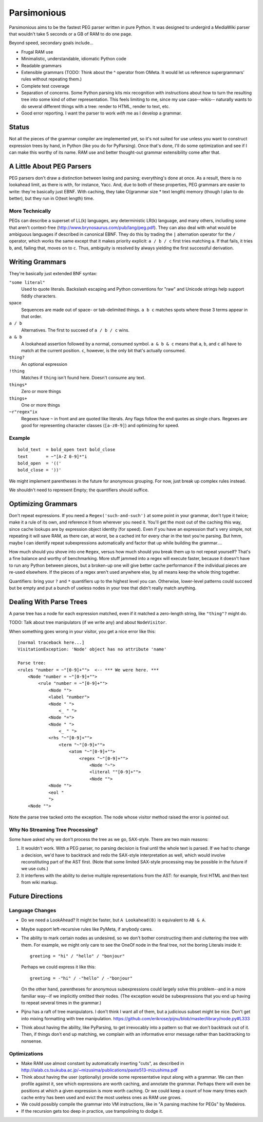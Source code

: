 ============
Parsimonious
============

Parsimonious aims to be the fastest PEG parser written in pure Python. It was
designed to undergird a MediaWiki parser that wouldn't take 5 seconds or a GB
of RAM to do one page.

Beyond speed, secondary goals include...

* Frugal RAM use
* Minimalistic, understandable, idiomatic Python code
* Readable grammars
* Extensible grammars (TODO: Think about the ^ operator from OMeta. It would
  let us reference supergrammars' rules without repeating them.)
* Complete test coverage
* Separation of concerns. Some Python parsing kits mix recognition with
  instructions about how to turn the resulting tree into some kind of other
  representation. This feels limiting to me, since my use case--wikis--
  naturally wants to do several different things with a tree:
  render to HTML, render to text, etc.
* Good error reporting. I want the parser to work *with* me as I develop a
  grammar.

Status
======

Not all the pieces of the grammar compiler are implemented yet, so it's not
suited for use unless you want to construct expression trees by hand, in Python
(like you do for PyParsing). Once that's done, I'll do some optimization and
see if I can make this worthy of its name. RAM use and better thought-out
grammar extensibility come after that.


A Little About PEG Parsers
==========================

PEG parsers don't draw a distinction between lexing and parsing; everything's
done at once. As a result, there is no lookahead limit, as there is with, for
instance, Yacc. And, due to both of these properties, PEG grammars are easier
to write: they're basically just EBNF. With caching, they take O(grammar size *
text length) memory (though I plan to do better), but they run in O(text
length) time.

More Technically
----------------

PEGs can describe a superset of LL(k) languages, any deterministic LR(k)
language, and many others, including some that aren't context-free
(http://www.brynosaurus.com/pub/lang/peg.pdf). They can also deal with what
would be ambiguous languages if described in canonical EBNF. They do this by
trading the ``|`` alternation operator for the ``/`` operator, which works the
same except that it makes priority explicit: ``a / b / c`` first tries matching
``a``. If that fails, it tries ``b``, and, failing that, moves on to ``c``.
Thus, ambiguity is resolved by always yielding the first successful derivation.


Writing Grammars
================

They're basically just extended BNF syntax:

``"some literal"``
  Used to quote literals. Backslash escaping and Python conventions for "raw"
  and Unicode strings help support fiddly characters.
space
  Sequences are made out of space- or tab-delimited things. ``a b c`` matches
  spots where those 3 terms appear in that order.
``a / b``
  Alternatives. The first to succeed of ``a / b / c`` wins.
``a & b``
  A lookahead assertion followed by a normal, consumed symbol. ``a & b & c``
  means that ``a``, ``b``, and ``c`` all have to match at the current position.
  ``c``, however, is the only bit that's actually consumed.
``thing?``
  An optional expression
``!thing``
  Matches if ``thing`` isn't found here. Doesn't consume any text.
``things*``
  Zero or more things
``things+``
  One or more things
``~r"regex"ix``
  Regexes have ``~`` in front and are quoted like literals. Any flags follow
  the end quotes as single chars. Regexes are good for representing character
  classes (``[a-z0-9]``) and optimizing for speed.

Example
-------

::

  bold_text  = bold_open text bold_close
  text       = ~"[A-Z 0-9]*"i
  bold_open  = '(('
  bold_close = '))'

We might implement parentheses in the future for anonymous grouping. For now,
just break up complex rules instead.

We shouldn't need to represent Empty; the quantifiers should suffice.


Optimizing Grammars
===================

Don't repeat expressions. If you need a ``Regex('such-and-such')`` at some
point in your grammar, don't type it twice; make it a rule of its own, and
reference it from wherever you need it. You'll get the most out of the caching
this way, since cache lookups are by expression object identity (for speed).
Even if you have an expression that's very simple, not repeating it will save
RAM, as there can, at worst, be a cached int for every char in the text you're
parsing. But hmm, maybe I can identify repeat subexpressions automatically and
factor that up while building the grammar....

How much should you shove into one ``Regex``, versus how much should you break
them up to not repeat yourself? That's a fine balance and worthy of
benchmarking. More stuff jammed into a regex will execute faster, because it
doesn't have to run any Python between pieces, but a broken-up one will give
better cache performance if the individual pieces are re-used elsewhere. If the
pieces of a regex aren't used anywhere else, by all means keep the whole thing
together.

Quantifiers: bring your ``?`` and ``*`` quantifiers up to the highest level you
can. Otherwise, lower-level patterns could succeed but be empty and put a bunch
of useless nodes in your tree that didn't really match anything.


Dealing With Parse Trees
========================

A parse tree has a node for each expression matched, even if it matched a
zero-length string, like ``"thing"?`` might do.

TODO: Talk about tree manipulators (if we write any) and about ``NodeVisitor``.

When something goes wrong in your visitor, you get a nice error like this::

    [normal traceback here...]
    VisitationException: 'Node' object has no attribute 'name'

    Parse tree:
    <rules "number = ~"[0-9]+"">  <-- *** We were here. ***
        <Node "number = ~"[0-9]+"">
            <rule "number = ~"[0-9]+"">
                <Node "">
                <label "number">
                <Node " ">
                    <_ " ">
                <Node "=">
                <Node " ">
                    <_ " ">
                <rhs "~"[0-9]+"">
                    <term "~"[0-9]+"">
                        <atom "~"[0-9]+"">
                            <regex "~"[0-9]+"">
                                <Node "~">
                                <literal ""[0-9]+"">
                                <Node "">
                <Node "">
                <eol "
                ">
        <Node "">

Note the parse tree tacked onto the exception. The node whose visitor method
raised the error is pointed out.

Why No Streaming Tree Processing?
---------------------------------

Some have asked why we don't process the tree as we go, SAX-style. There are
two main reasons:

1. It wouldn't work. With a PEG parser, no parsing decision is final until the
   whole text is parsed. If we had to change a decision, we'd have to backtrack
   and redo the SAX-style interpretation as well, which would involve
   reconstituting part of the AST first. (Note that some limited SAX-style
   processing may be possible in the future if we use cuts.)

2. It interferes with the ability to derive multiple representations from the
   AST: for example, first HTML and then text from wiki markup.


Future Directions
=================

Language Changes
----------------

* Do we need a LookAhead? It might be faster, but ``A Lookahead(B)`` is
  equivalent to ``AB & A``.
* Maybe support left-recursive rules like PyMeta, if anybody cares.
* The ability to mark certain nodes as undesired, so we don't bother
  constructing them and cluttering the tree with them. For example, we might
  only care to see the OneOf node in the final tree, not the boring Literals
  inside it::

    greeting = "hi" / "hello" / "bonjour"

  Perhaps we could express it like this::

    greeting = -"hi" / -"hello" / -"bonjour"

  On the other hand, parentheses for anonymous subexpressions could largely
  solve this problem--and in a more familiar way--if we implicitly omitted
  their nodes. (The exception would be subexpressions that you end up having to
  repeat several times in the grammar.)
* Pijnu has a raft of tree manipulators. I don't think I want all of them, but
  a judicious subset might be nice. Don't get into mixing formatting with tree
  manipulation.
  https://github.com/erikrose/pijnu/blob/master/library/node.py#L333
* Think about having the ability, like PyParsing, to get irrevocably into a
  pattern so that we don't backtrack out of it. Then, if things don't end up
  matching, we complain with an informative error message rather than
  backtracking to nonsense.

Optimizations
-------------

* Make RAM use almost constant by automatically inserting "cuts", as described
  in http://ialab.cs.tsukuba.ac.jp/~mizusima/publications/paste513-mizushima.pdf
* Think about having the user (optionally) provide some representative input
  along with a grammar. We can then profile against it, see which expressions
  are worth caching, and annotate the grammar. Perhaps there will even be
  positions at which a given expression is more worth caching. Or we could keep
  a count of how many times each cache entry has been used and evict the most
  useless ones as RAM use grows.
* We could possibly compile the grammar into VM instructions, like in "A
  parsing machine for PEGs" by Medeiros.
* If the recursion gets too deep in practice, use trampolining to dodge it.
